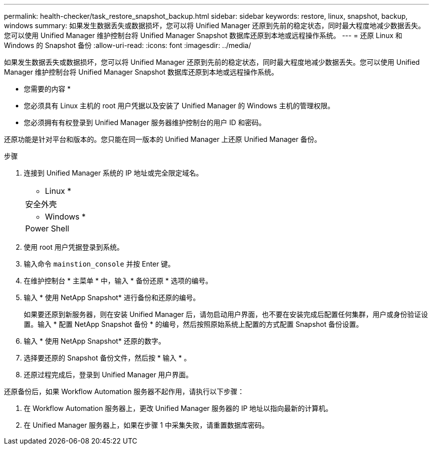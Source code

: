 ---
permalink: health-checker/task_restore_snapshot_backup.html 
sidebar: sidebar 
keywords: restore, linux, snapshot, backup, windows 
summary: 如果发生数据丢失或数据损坏，您可以将 Unified Manager 还原到先前的稳定状态，同时最大程度地减少数据丢失。您可以使用 Unified Manager 维护控制台将 Unified Manager Snapshot 数据库还原到本地或远程操作系统。 
---
= 还原 Linux 和 Windows 的 Snapshot 备份
:allow-uri-read: 
:icons: font
:imagesdir: ../media/


[role="lead"]
如果发生数据丢失或数据损坏，您可以将 Unified Manager 还原到先前的稳定状态，同时最大程度地减少数据丢失。您可以使用 Unified Manager 维护控制台将 Unified Manager Snapshot 数据库还原到本地或远程操作系统。

* 您需要的内容 *

* 您必须具有 Linux 主机的 root 用户凭据以及安装了 Unified Manager 的 Windows 主机的管理权限。
* 您必须拥有有权登录到 Unified Manager 服务器维护控制台的用户 ID 和密码。


还原功能是针对平台和版本的。您只能在同一版本的 Unified Manager 上还原 Unified Manager 备份。

.步骤
. 连接到 Unified Manager 系统的 IP 地址或完全限定域名。
+
|===


 a| 
* Linux *



 a| 
安全外壳



 a| 
* Windows *



 a| 
Power Shell

|===
. 使用 root 用户凭据登录到系统。
. 输入命令 `mainstion_console` 并按 Enter 键。
. 在维护控制台 * 主菜单 * 中，输入 * 备份还原 * 选项的编号。
. 输入 * 使用 NetApp Snapshot* 进行备份和还原的编号。
+
如果要还原到新服务器，则在安装 Unified Manager 后，请勿启动用户界面，也不要在安装完成后配置任何集群，用户或身份验证设置。输入 * 配置 NetApp Snapshot 备份 * 的编号，然后按照原始系统上配置的方式配置 Snapshot 备份设置。

. 输入 * 使用 NetApp Snapshot* 还原的数字。
. 选择要还原的 Snapshot 备份文件，然后按 * 输入 * 。
. 还原过程完成后，登录到 Unified Manager 用户界面。


还原备份后，如果 Workflow Automation 服务器不起作用，请执行以下步骤：

. 在 Workflow Automation 服务器上，更改 Unified Manager 服务器的 IP 地址以指向最新的计算机。
. 在 Unified Manager 服务器上，如果在步骤 1 中采集失败，请重置数据库密码。

